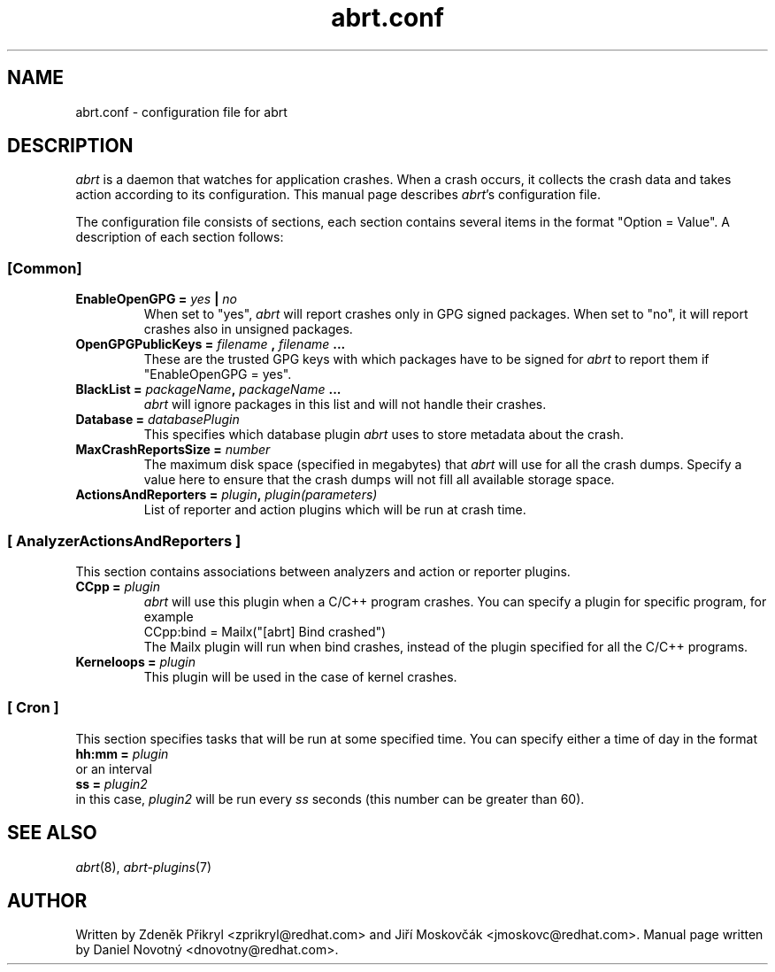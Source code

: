 .TH "abrt.conf" "5" "28 May 2009" ""
.SH NAME
abrt.conf \- configuration file for abrt
.SH DESCRIPTION
.P
.I abrt
is a daemon that watches for application crashes. When a crash occurs,
it collects the crash data and takes action according to
its configuration. This manual page describes \fIabrt\fP's configuration
file.
.P
The configuration file consists of sections, each section contains
several items in the format "Option = Value". A description of each
section follows:
.SS [Common]
.TP
.B EnableOpenGPG =  \fIyes\fP | \fIno\fP
When set to "yes",
.I abrt
will report crashes only in GPG signed packages. When set to "no",
it will report crashes also in unsigned packages.
.TP
.B OpenGPGPublicKeys =  \fIfilename\fP , \fIfilename\fP ...
These are the trusted GPG keys with which packages have to be
signed for
.I abrt
to report them if "EnableOpenGPG = yes".
.TP
.B BlackList = \fIpackageName\fP, \fIpackageName\fP ...
.I abrt
will ignore packages in this list and will not handle their crashes.
.TP
.B Database = \fIdatabasePlugin\fP
This specifies which database plugin
.I abrt
uses to store metadata about the crash.
.TP
.B MaxCrashReportsSize = \fInumber\fP
The maximum disk space (specified in megabytes) that
.I abrt
will use for all the crash dumps. Specify a value here to ensure
that the crash dumps will not fill all available storage space.
.TP
.B ActionsAndReporters = \fIplugin\fP, \fIplugin(parameters)\fP
List of reporter and action plugins which will be
run at crash time.
.SS [ AnalyzerActionsAndReporters ]
This section contains associations between analyzers and action
or reporter plugins.
.TP
.B CCpp = \fIplugin\fP
.I abrt
will use this plugin when a C/C++ program crashes.
You can specify a plugin for specific program, for example
.br
CCpp:bind = Mailx("[abrt] Bind crashed")
.br
The Mailx plugin will run when bind crashes, instead of the plugin specified for
all the C/C++ programs.
.TP
.B Kerneloops = \fIplugin\fP
This plugin will be used in the case of kernel crashes.
.SS [ Cron ]
This section specifies tasks that will be run at some specified time. You can specify
either a time of day in the format
.br
.B hh:mm = \fIplugin\fP
.br
or an interval
.br
.B ss = \fIplugin2\fP
.br
in this case, \fIplugin2\fP will be run every \fIss\fP seconds (this number
can be greater than 60).
.SH "SEE ALSO"
.IR abrt (8),
.IR abrt-plugins (7)
.SH AUTHOR
Written by Zdeněk Přikryl <zprikryl@redhat.com> and
Jiří Moskovčák <jmoskovc@redhat.com>. Manual page written by Daniel
Novotný <dnovotny@redhat.com>.
